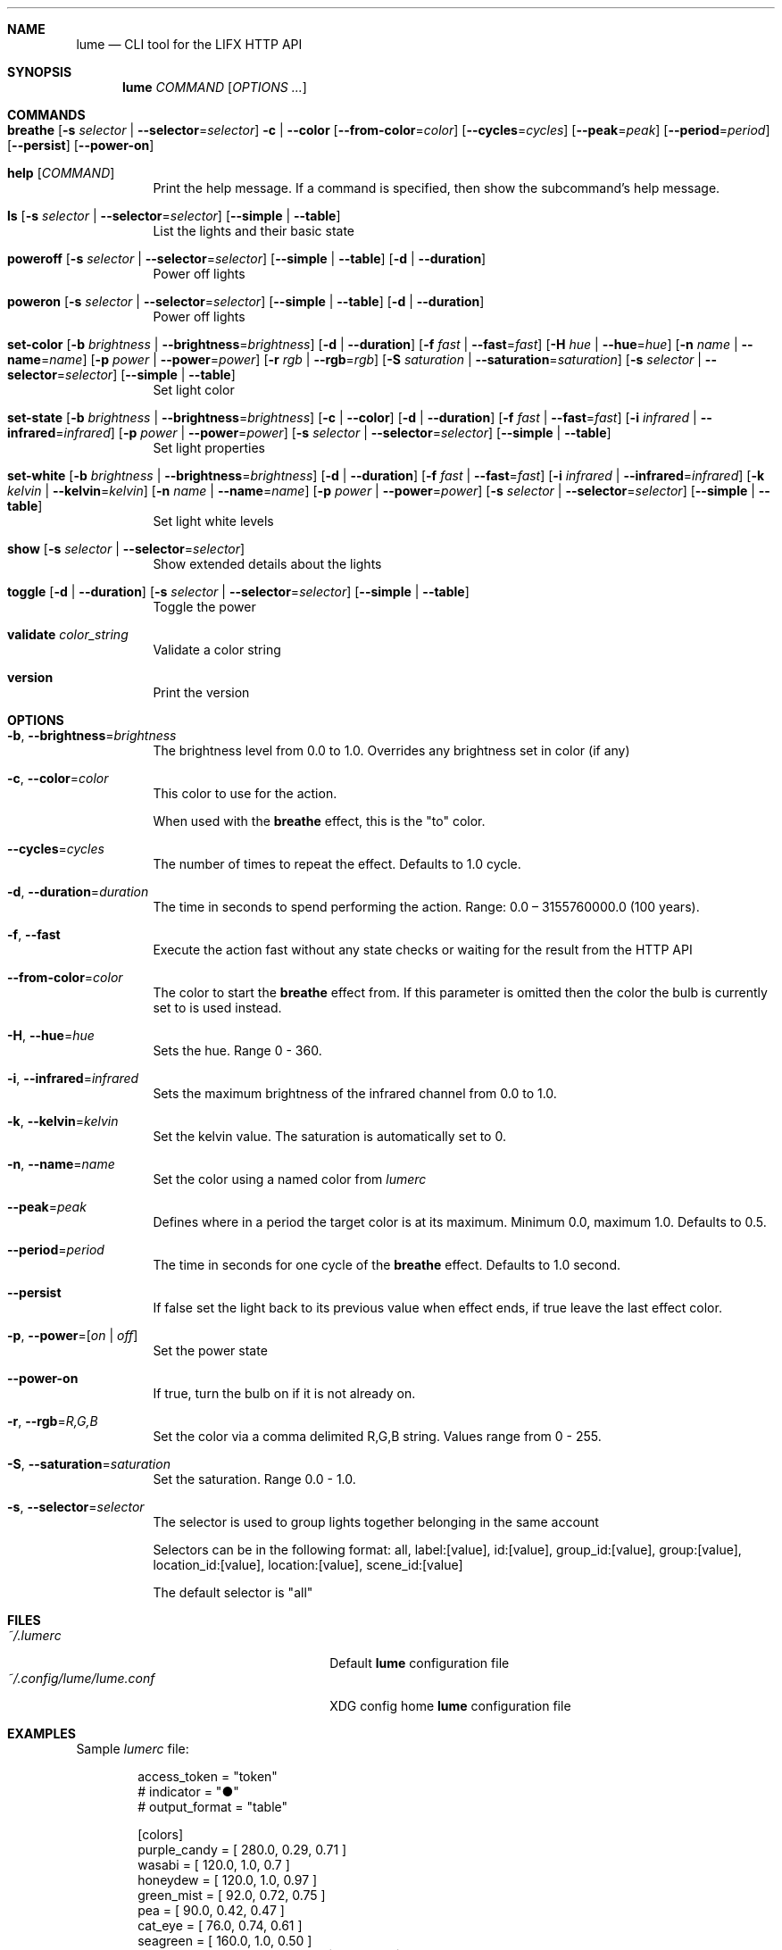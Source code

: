 .Dd $Mdocdate$

.Dt lume \&1 "User Commands"

.Sh NAME
.Nm lume
.Nd CLI tool for the LIFX HTTP API

.Sh SYNOPSIS
.Nm lume
.Ar COMMAND
.Op Ar OPTIONS ...

.Sh COMMANDS
.Bl -tag -width Ds
.It Xo Ic breathe
.Op Fl s Ar selector | Fl Fl selector Ns = Ns Ar selector
.Fl c | Fl Fl color
.Op Fl Fl from-color Ns = Ns Ar color
.Op Fl Fl cycles Ns = Ns Ar cycles
.Op Fl Fl peak Ns = Ns Ar peak
.Op Fl Fl period Ns = Ns Ar period
.Op Fl Fl persist
.Op Fl Fl power-on
.Xc
.It Xo Ic help
.Op Ar COMMAND
.Xc
Print the help message. If a command is specified, then show the subcommand's help message.
.It Xo Ic ls
.Op Fl s Ar selector | Fl Fl selector Ns = Ns Ar selector
.Op Fl Fl simple | Fl Fl table
.Xc
List the lights and their basic state
.It Xo Ic poweroff
.Op Fl s Ar selector | Fl Fl selector Ns = Ns Ar selector
.Op Fl Fl simple | Fl Fl table
.Op Fl d | Fl Fl duration
.Xc
Power off lights
.It Xo Ic poweron
.Op Fl s Ar selector | Fl Fl selector Ns = Ns Ar selector
.Op Fl Fl simple | Fl Fl table
.Op Fl d | Fl Fl duration
.Xc
Power off lights
.It Xo Ic set-color
.Op Fl b Ar brightness | Fl Fl brightness Ns = Ns Ar brightness
.Op Fl d | Fl Fl duration
.Op Fl f Ar fast | Fl Fl fast Ns = Ns Ar fast
.Op Fl H Ar hue | Fl Fl hue Ns = Ns Ar hue
.Op Fl n Ar name | Fl Fl name Ns = Ns Ar name
.Op Fl p Ar power | Fl Fl power Ns = Ns Ar power
.Op Fl r Ar rgb | Fl Fl rgb Ns = Ns Ar rgb
.Op Fl S Ar saturation | Fl Fl saturation Ns = Ns Ar saturation
.Op Fl s Ar selector | Fl Fl selector Ns = Ns Ar selector
.Op Fl Fl simple | Fl Fl table
.Xc
Set light color
.It Xo Ic set-state
.Op Fl b Ar brightness | Fl Fl brightness Ns = Ns Ar brightness
.Op Fl c | Fl Fl color
.Op Fl d | Fl Fl duration
.Op Fl f Ar fast | Fl Fl fast Ns = Ns Ar fast
.Op Fl i Ar infrared | Fl Fl infrared Ns = Ns Ar infrared
.Op Fl p Ar power | Fl Fl power Ns = Ns Ar power
.Op Fl s Ar selector | Fl Fl selector Ns = Ns Ar selector
.Op Fl Fl simple | Fl Fl table
.Xc
Set light properties
.It Xo Ic set-white
.Op Fl b Ar brightness | Fl Fl brightness Ns = Ns Ar brightness
.Op Fl d | Fl Fl duration
.Op Fl f Ar fast | Fl Fl fast Ns = Ns Ar fast
.Op Fl i Ar infrared | Fl Fl infrared Ns = Ns Ar infrared
.Op Fl k Ar kelvin | Fl Fl kelvin Ns = Ns Ar kelvin
.Op Fl n Ar name | Fl Fl name Ns = Ns Ar name
.Op Fl p Ar power | Fl Fl power Ns = Ns Ar power
.Op Fl s Ar selector | Fl Fl selector Ns = Ns Ar selector
.Op Fl Fl simple | Fl Fl table
.Xc
Set light white levels
.It Xo Ic show
.Op Fl s Ar selector | Fl Fl selector Ns = Ns Ar selector
.Xc
Show extended details about the lights
.It Xo Ic toggle
.Op Fl d | Fl Fl duration
.Op Fl s Ar selector | Fl Fl selector Ns = Ns Ar selector
.Op Fl Fl simple | Fl Fl table
.Xc
Toggle the power
.It Xo Ic validate
.Ar color_string
.Xc
Validate a color string
.It Xo Ic version
.Xc
Print the version
.El

.Sh OPTIONS 
.Bl -tag -width Ds
.It Fl b , Fl Fl brightness Ns = Ns Ar brightness
The brightness level from 0.0 to 1.0. Overrides any brightness set in color (if any)
.It Fl c , Fl Fl color Ns = Ns Ar color
This color to use for the action.
.Pp
When used with the
.Nm breathe
effect, this
is the "to" color.
.It Fl Fl cycles Ns = Ns Ar cycles
The number of times to repeat the effect. Defaults to 1.0 cycle.
.It Fl d , Fl Fl duration Ns = Ns Ar duration
The time in seconds to spend performing the action. Range: 0.0 – 3155760000.0 (100 years).
.It Fl f , Fl Fl fast
Execute the action fast without any state checks or waiting for the result from the HTTP API
.It Fl Fl from-color Ns = Ns Ar color
The color to start the
.Nm breathe
effect from. If this parameter is omitted
then the color the bulb is currently set to is used instead.
.It Fl H , Fl Fl hue Ns = Ns Ar hue
Sets the hue. Range 0 - 360.
.It Fl i , Fl Fl infrared Ns = Ns Ar infrared
Sets the maximum  brightness of the infrared channel from 0.0 to 1.0.
.It Fl k , Fl Fl kelvin Ns = Ns Ar kelvin
Set the kelvin value. The saturation is automatically set to 0.
.It Fl n , Fl Fl name Ns = Ns Ar name
Set the color using a named color from
.Pa lumerc
.It Fl Fl peak Ns = Ns Ar peak
Defines where in a period the target color is at its maximum. Minimum 0.0,
maximum 1.0. Defaults to 0.5.
.It Fl Fl period Ns = Ns Ar period
The time in seconds for one cycle of the
.Nm breathe
effect. Defaults to 1.0
second.
.It Fl Fl persist
If false set the light back to its previous value when effect ends, if true
leave the last effect color.
.It Fl p , Fl Fl power Ns = Ns Ar [ on | off ]
Set the power state
.It Fl Fl power-on
If true, turn the bulb on if it is not already on.
.It Fl r , Fl Fl rgb Ns = Ns Ar R,G,B
Set the color via a comma delimited R,G,B string. Values range from 0 - 255.
.It Fl S , Fl Fl saturation Ns = Ns Ar saturation
Set the saturation. Range 0.0 - 1.0.
.It Fl s , Fl Fl selector Ns = Ns Ar selector
The selector is used to group lights together belonging in the same account
.Pp
Selectors can be in the following format: all, label:[value], id:[value], group_id:[value], group:[value], location_id:[value], location:[value], scene_id:[value]
.Pp
The default selector is "all"
.Sh FILES
.Bl -tag -width "~/.config/lume/lume.conf" -compact
.It Pa ~/.lumerc
Default
.Nm
configuration file
.It Pa ~/.config/lume/lume.conf
XDG config home
.Nm
configuration file
.Sh EXAMPLES
Sample
.Pa lumerc
file:
.Bd -literal -offset indent
access_token = "token"
# indicator = "●"
# output_format = "table"

[colors]
purple_candy = [ 280.0, 0.29, 0.71 ]
wasabi = [ 120.0, 1.0, 0.7 ]
honeydew = [ 120.0, 1.0, 0.97 ]
green_mist = [ 92.0, 0.72, 0.75 ]
pea = [ 90.0, 0.42, 0.47 ]
cat_eye = [ 76.0, 0.74, 0.61 ]
seagreen = [ 160.0, 1.0, 0.50 ]
blue_mist = [ 202.0, 0.97, 0.75 ]
.Ed
